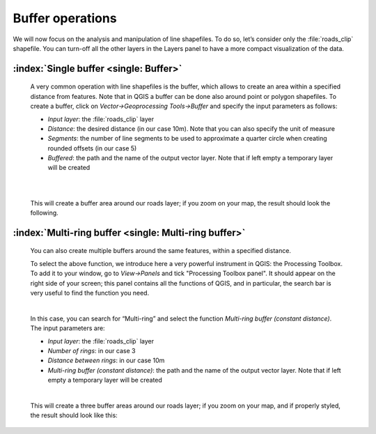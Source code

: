 Buffer operations
=================

We will now focus on the analysis and manipulation of line shapefiles. To do so, let’s consider only the :file:`roads_clip` shapefile. 
You can turn-off all the other layers in the Layers panel to have a more compact visualization of the data.

.. image:: ../img/3_roads_network.PNG
    :width: 100%

:index:`Single buffer <single: Buffer>`
#######################################

    A very common operation with line shapefiles is the buffer, which allows to create an area within a specified distance from features. 
    Note that in QGIS a buffer can be done also around point or polygon shapefiles. To create a buffer, click on 
    *Vector->Geoprocessing Tools->Buffer* and specify the input parameters as follows:

    + *Input layer*: the :file:`roads_clip` layer
    + *Distance*: the desired distance (in our case 10m). Note that you can also specify the unit of measure
    + *Segments*: the number of line segments to be used to approximate a quarter circle when creating rounded offsets (in our case 5)
    + *Buffered*: the path and the name of the output vector layer. Note that if left empty a temporary layer will be created

    |

    .. image:: ../img/3.1_buffer.PNG
        :width: 800px

    |

    This will create a buffer area around our roads layer; if you zoom on your map, the result should look the following.

    .. image:: ../img/3.1_buffer_result.PNG
        :width: 100%

:index:`Multi-ring buffer <single: Multi-ring buffer>`
######################################################

    You can also create multiple buffers around the same features, within a specified distance.

    To select the above function, we introduce here a very powerful instrument in QGIS: the Processing Toolbox. To add it to your window, 
    go to *View->Panels* and tick "Processing Toolbox panel". It should appear on the right side of your screen; this panel contains all 
    the functions of QGIS, and in particular, the search bar is very useful to find the function you need.

    .. image:: ../img/3.1_processing_toolbox.png
        :width: 100%

    |

    In this case, you can search for “Multi-ring” and select the function *Multi-ring buffer (constant distance)*. The input parameters are: 

    + *Input layer*: the :file:`roads_clip` layer
    + *Number of rings*: in our case 3
    + *Distance between rings*: in our case 10m
    + *Multi-ring buffer (constant distance)*: the path and the name of the output vector layer. Note that if left empty a temporary layer will be created

    .. image:: ../img/3.1_multi_ring_buffer.PNG
        :width: 800px

    |

    This will create a three buffer areas around our roads layer; if you zoom on your map, and if properly styled, the result should look like this:

    .. image:: ../img/3.1_multi_ring_buffer_result.PNG
        :width: 100%